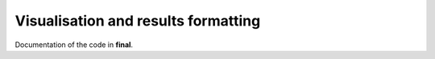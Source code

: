 .. _final:

Visualisation and results formatting
=====================================

Documentation of the code in **final**.

